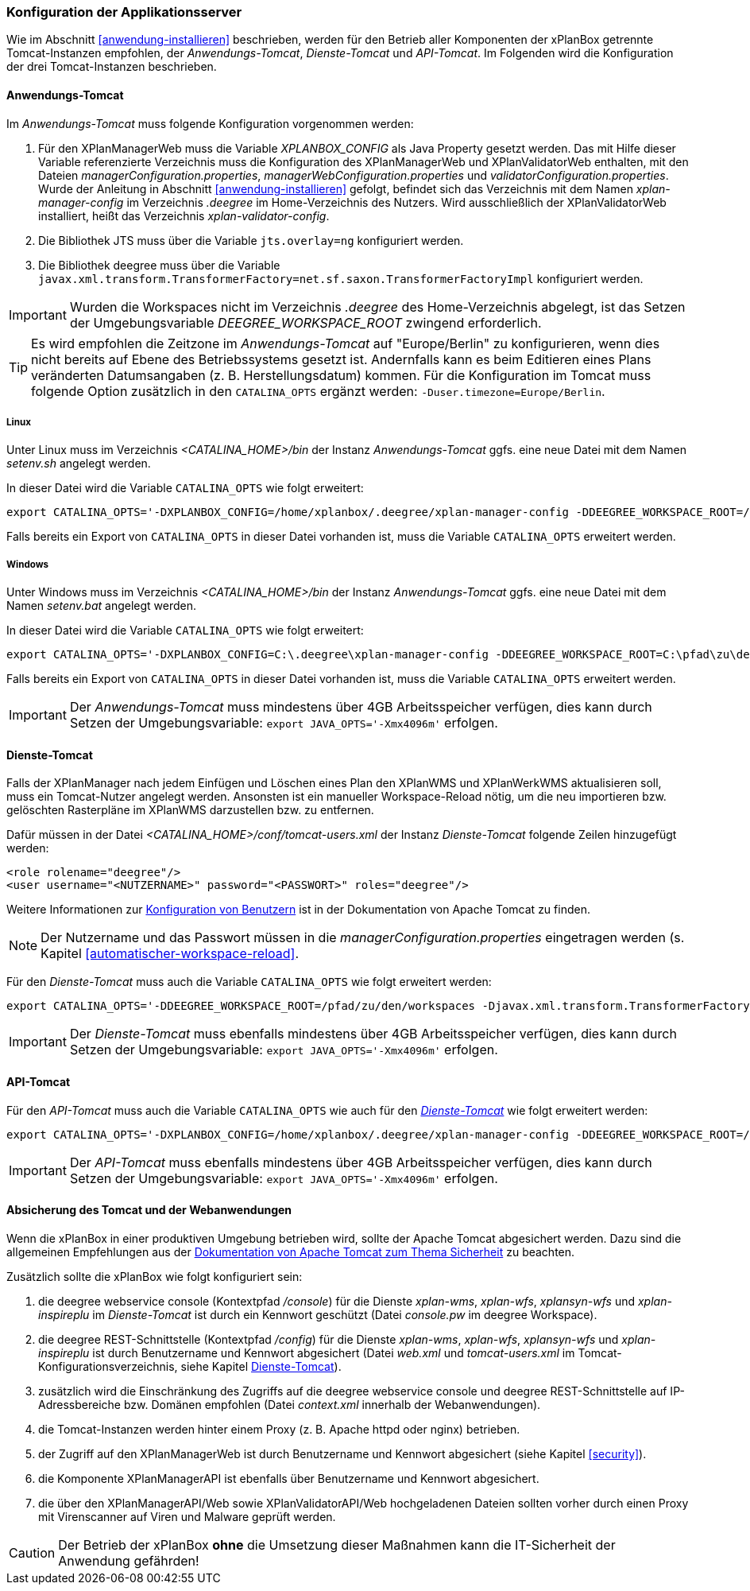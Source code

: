[[konfiguration-der-applikationsserver]]
=== Konfiguration der Applikationsserver

Wie im Abschnitt <<anwendung-installieren>> beschrieben,
werden für den Betrieb aller Komponenten der xPlanBox getrennte Tomcat-Instanzen empfohlen,
der _Anwendungs-Tomcat_, _Dienste-Tomcat_ und _API-Tomcat_. Im Folgenden wird die
Konfiguration der drei Tomcat-Instanzen beschrieben.

[[anwendungs-tomcat]]
==== Anwendungs-Tomcat

Im _Anwendungs-Tomcat_ muss folgende Konfiguration vorgenommen werden:

. Für den XPlanManagerWeb muss die Variable _XPLANBOX_CONFIG_ als Java Property gesetzt werden. Das mit Hilfe dieser Variable referenzierte Verzeichnis muss die Konfiguration des XPlanManagerWeb und XPlanValidatorWeb enthalten, mit den Dateien _managerConfiguration.properties_,
_managerWebConfiguration.properties_ und _validatorConfiguration.properties_. Wurde der Anleitung in Abschnitt <<anwendung-installieren>> gefolgt, befindet sich das Verzeichnis mit dem Namen _xplan-manager-config_ im Verzeichnis _.deegree_ im Home-Verzeichnis des Nutzers. Wird ausschließlich der XPlanValidatorWeb installiert, heißt das Verzeichnis _xplan-validator-config_.
. Die Bibliothek JTS muss über die Variable `jts.overlay=ng` konfiguriert werden.
. Die Bibliothek deegree muss über die Variable `javax.xml.transform.TransformerFactory=net.sf.saxon.TransformerFactoryImpl` konfiguriert werden.

IMPORTANT: Wurden die Workspaces nicht im Verzeichnis _.deegree_ des Home-Verzeichnis abgelegt, ist das Setzen der Umgebungsvariable _DEEGREE_WORKSPACE_ROOT_ zwingend erforderlich.

TIP: Es wird empfohlen die Zeitzone im _Anwendungs-Tomcat_ auf "Europe/Berlin" zu konfigurieren, wenn dies nicht bereits auf Ebene des Betriebssystems gesetzt ist. Andernfalls kann es beim Editieren eines Plans veränderten Datumsangaben (z. B. Herstellungsdatum) kommen. Für die Konfiguration im Tomcat muss folgende Option zusätzlich in den `CATALINA_OPTS` ergänzt werden: `-Duser.timezone=Europe/Berlin`.

[[anwendungs-tomcat-linux]]
===== Linux

Unter Linux muss im Verzeichnis _<CATALINA_HOME>/bin_ der Instanz _Anwendungs-Tomcat_ ggfs. eine neue Datei mit dem Namen _setenv.sh_ angelegt werden.

In dieser Datei wird die Variable `CATALINA_OPTS` wie folgt erweitert:

----
export CATALINA_OPTS='-DXPLANBOX_CONFIG=/home/xplanbox/.deegree/xplan-manager-config -DDEEGREE_WORKSPACE_ROOT=/pfad/zu/den/workspaces -Djts.overlay=ng -Djavax.xml.transform.TransformerFactory=net.sf.saxon.TransformerFactoryImpl -Duser.timezone=Europe/Berlin'
----

Falls bereits ein Export von `CATALINA_OPTS` in dieser Datei vorhanden ist, muss die Variable `CATALINA_OPTS` erweitert werden.

[[anwendungs-tomcat-windows]]
===== Windows

Unter Windows muss im Verzeichnis _<CATALINA_HOME>/bin_ der Instanz _Anwendungs-Tomcat_ ggfs. eine neue Datei mit dem Namen _setenv.bat_ angelegt werden.

In dieser Datei wird die Variable `CATALINA_OPTS` wie folgt erweitert:

----
export CATALINA_OPTS='-DXPLANBOX_CONFIG=C:\.deegree\xplan-manager-config -DDEEGREE_WORKSPACE_ROOT=C:\pfad\zu\den\workspaces -Djts.overlay=ng -Djavax.xml.transform.TransformerFactory=net.sf.saxon.TransformerFactoryImpl -Duser.timezone=Europe/Berlin'
----

Falls bereits ein Export von `CATALINA_OPTS` in dieser Datei vorhanden ist, muss die Variable  `CATALINA_OPTS` erweitert werden.

IMPORTANT: Der _Anwendungs-Tomcat_ muss mindestens über 4GB Arbeitsspeicher verfügen, dies kann durch Setzen der Umgebungsvariable: `export JAVA_OPTS='-Xmx4096m'` erfolgen.

[[dienste-tomcat]]
==== Dienste-Tomcat

Falls der XPlanManager nach jedem Einfügen und Löschen eines Plan den
XPlanWMS und XPlanWerkWMS aktualisieren soll, muss ein Tomcat-Nutzer angelegt werden.
Ansonsten ist ein manueller Workspace-Reload nötig, um die neu
importieren bzw. gelöschten Rasterpläne im XPlanWMS darzustellen bzw. zu
entfernen.

Dafür müssen in der Datei _<CATALINA_HOME>/conf/tomcat-users.xml_ der Instanz _Dienste-Tomcat_ folgende
Zeilen hinzugefügt werden:

----
<role rolename="deegree"/>
<user username="<NUTZERNAME>" password="<PASSWORT>" roles="deegree"/>
----
Weitere Informationen zur https://tomcat.apache.org/tomcat-9.0-doc/realm-howto.html[Konfiguration von Benutzern] ist in der Dokumentation von Apache Tomcat zu finden.

NOTE: Der Nutzername und das Passwort müssen in die
_managerConfiguration.properties_ eingetragen werden (s. Kapitel
<<automatischer-workspace-reload>>.

Für den _Dienste-Tomcat_ muss auch die Variable `CATALINA_OPTS` wie folgt erweitert werden:

----
export CATALINA_OPTS='-DDEEGREE_WORKSPACE_ROOT=/pfad/zu/den/workspaces -Djavax.xml.transform.TransformerFactory=net.sf.saxon.TransformerFactoryImpl'
----

IMPORTANT: Der _Dienste-Tomcat_ muss ebenfalls mindestens über 4GB Arbeitsspeicher verfügen,
dies kann durch Setzen der Umgebungsvariable: `export JAVA_OPTS='-Xmx4096m'` erfolgen.

[[api-tomcat]]
==== API-Tomcat

Für den _API-Tomcat_ muss auch die Variable `CATALINA_OPTS` wie auch für den <<dienste-tomcat,_Dienste-Tomcat_>> wie folgt erweitert werden:

----
export CATALINA_OPTS='-DXPLANBOX_CONFIG=/home/xplanbox/.deegree/xplan-manager-config -DDEEGREE_WORKSPACE_ROOT=/pfad/zu/den/workspaces -Djts.overlay=ng -Djavax.xml.transform.TransformerFactory=net.sf.saxon.TransformerFactoryImpl -Duser.timezone=Europe/Berlin'
----

IMPORTANT: Der _API-Tomcat_ muss ebenfalls mindestens über 4GB Arbeitsspeicher verfügen,
dies kann durch Setzen der Umgebungsvariable: `export JAVA_OPTS='-Xmx4096m'` erfolgen.

==== Absicherung des Tomcat und der Webanwendungen

Wenn die xPlanBox in einer produktiven Umgebung betrieben wird, sollte der Apache Tomcat abgesichert werden. Dazu sind die allgemeinen Empfehlungen aus der https://tomcat.apache.org/tomcat-9.0-doc/security-howto.html[Dokumentation von Apache Tomcat zum Thema Sicherheit] zu beachten.

Zusätzlich sollte die xPlanBox wie folgt konfiguriert sein:

. die deegree webservice console (Kontextpfad _/console_) für die Dienste _xplan-wms_, _xplan-wfs_, _xplansyn-wfs_ und _xplan-inspireplu_ im _Dienste-Tomcat_ ist durch ein Kennwort geschützt (Datei _console.pw_ im deegree Workspace).
. die deegree REST-Schnittstelle (Kontextpfad _/config_) für die Dienste _xplan-wms_, _xplan-wfs_, _xplansyn-wfs_ und _xplan-inspireplu_ ist durch Benutzername und Kennwort abgesichert (Datei _web.xml_ und _tomcat-users.xml_ im Tomcat-Konfigurationsverzeichnis, siehe Kapitel <<dienste-tomcat>>).
. zusätzlich wird die Einschränkung des Zugriffs auf die deegree webservice console und deegree REST-Schnittstelle auf IP-Adressbereiche bzw. Domänen empfohlen (Datei _context.xml_ innerhalb der Webanwendungen).
. die Tomcat-Instanzen werden hinter einem Proxy (z. B. Apache httpd oder nginx) betrieben.
. der Zugriff auf den XPlanManagerWeb ist durch Benutzername und Kennwort abgesichert (siehe Kapitel <<security>>).
. die Komponente XPlanManagerAPI ist ebenfalls über Benutzername und Kennwort abgesichert.
. die über den XPlanManagerAPI/Web sowie XPlanValidatorAPI/Web hochgeladenen Dateien sollten vorher durch einen Proxy mit Virenscanner auf Viren und Malware geprüft werden.

CAUTION: Der Betrieb der xPlanBox *ohne* die Umsetzung dieser Maßnahmen kann die IT-Sicherheit der Anwendung gefährden!
